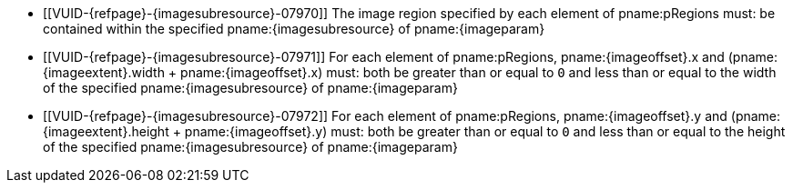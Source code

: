 // Copyright 2023-2024 The Khronos Group Inc.
//
// SPDX-License-Identifier: CC-BY-4.0

// Common Valid Usage
// Common to vk*Copy* commands that have image as source and/or destination and
// where VkCopyCommandTransformInfoQCOM is not applicable.
// This relies on an additional attribute {imageparam} set by the command
// which includes this file, specifying the name of the source or
// destination image.
// Additionally, it relies on the {imagesubresource} attribute to specify the
// field in pRegions corresponding to {imageparam}, as well as {imageoffset}
// and {imageextents} to specify the fields in pRegions corresponding to the
// offset and extent of the copy.

  * [[VUID-{refpage}-{imagesubresource}-07970]]
    The image region specified by each element of pname:pRegions must: be
    contained within the specified pname:{imagesubresource} of
    pname:{imageparam}
  * [[VUID-{refpage}-{imagesubresource}-07971]]
    For each element of pname:pRegions, pname:{imageoffset}.x and
    [eq]#(pname:{imageextent}.width {plus} pname:{imageoffset}.x)# must:
    both be greater than or equal to `0` and less than or equal to the width
    of the specified pname:{imagesubresource} of pname:{imageparam}
  * [[VUID-{refpage}-{imagesubresource}-07972]]
    For each element of pname:pRegions, pname:{imageoffset}.y and
    [eq]#(pname:{imageextent}.height {plus} pname:{imageoffset}.y)# must:
    both be greater than or equal to `0` and less than or equal to the
    height of the specified pname:{imagesubresource} of pname:{imageparam}
// Common Valid Usage
